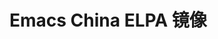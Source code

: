 * Emacs China ELPA 镜像
[[https://travis-ci.org/emacs-china/elpa][file:https://api.travis-ci.org/emacs-china/elpa.svg]]
